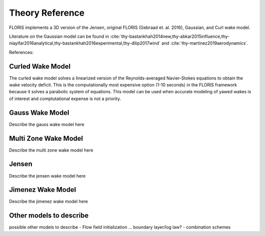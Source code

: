 .. _theory:

Theory Reference
----------------

FLORIS implements a 3D version of the Jensen, original FLORIS (Gebraad et. al.
2016), Gaussian, and Curl wake model.

Literature on the Gaussian model can be found in :cite:`thy-bastankhah2014new,thy-abkar2015influence,thy-niayifar2016analytical,thy-bastankhah2016experimental,thy-dilip2017wind` and :cite:`thy-martinez2019aerodynamics`.

References:
   .. bibliography:: refs.bib
      :style: unsrt
      :filter: docname in docnames
      :labelprefix: thy
      :keyprefix: thy-



Curled Wake Model
=================
The curled wake model solves a linearized version of the 
Reynolds-averaged Navier-Stokes equations to obtain
the wake velocity deficit.
This is the computationally most expensive option (1-10 seconds)
in the FLORIS
framework because it solves a parabolic system of equations.
This model can be used when accurate modeling of yawed wakes 
is of interest
and comptutational expense is not a priority.

Gauss Wake Model
================
Describe the gauss wake model here

Multi Zone Wake Model
=====================
Describe the multi zone wake model here

Jensen
======
Describe the jensen wake model here

Jimenez Wake Model
==================
Describe the jimenez wake model here

Other models to describe
========================
possible other models to describe
- Flow field initialization ... boundary layer/log law?
- combination schemes

